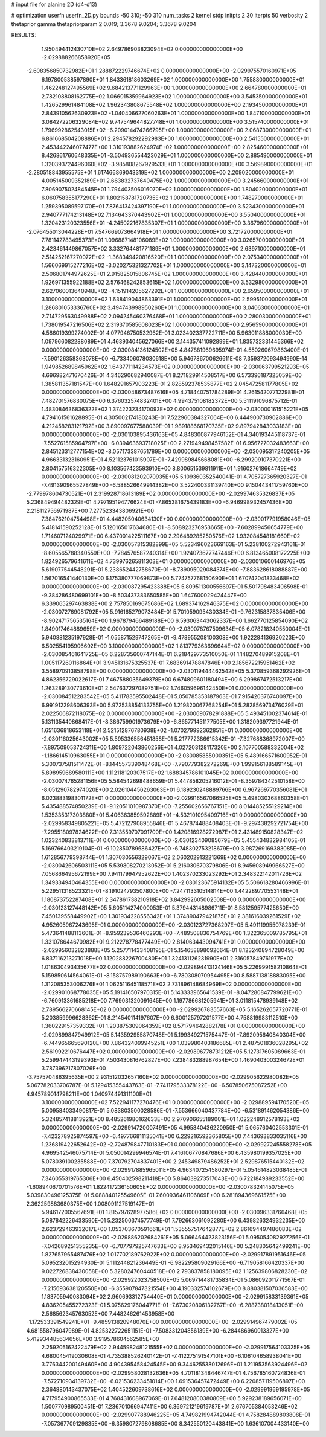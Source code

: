 # input file for alanine 2D (d4-d13)

# optimization
userfn       userfn_2D.py
bounds       -50 310; -50 310
num_tasks    2
kernel       stdp
initpts      2 30
iterpts      50
verbosity    2
thetaprior gamma
thetapriorparam 2 0.019; 3.3678 9.0204; 3.3678 9.0204



RESULTS:
  1.950494412430710E+02  2.649786903823094E+02  0.000000000000000E+00      -2.029888266858920E+05
 -2.608356850732982E+01  1.288872229746674E+02  0.000000000000000E+00      -2.029975570160971E+05
  6.197800538597890E+01  1.843361818603269E+02  1.000000000000000E+00       1.755880000000000E+01
  1.462248127495569E+02  9.684213771129963E+00  1.000000000000000E+00       2.664780000000000E+01
  2.782108808162775E+02  1.066015359964923E+02  1.000000000000000E+00       3.545350000000000E+01
  1.426529961484108E+02  1.962343808675548E+02  1.000000000000000E+00       2.193450000000000E+01
  2.843910562630923E+02 -1.040406627060263E+01  1.000000000000000E+00       1.847100000000000E+01
  3.084272206329084E+02  9.747549644827748E+01  1.000000000000000E+00       3.515740000000000E+01
  1.796992862543015E+02 -6.209014474266795E+00  1.000000000000000E+00       2.068730000000000E+01
  6.861668504208886E+01  2.294578292292983E+00  1.000000000000000E+00       2.541550000000000E+01
  2.453442246077477E+00  1.310193882624974E+02  1.000000000000000E+00       2.825460000000000E+01
  8.426861760648335E+01 -3.504936554423029E+01  1.000000000000000E+00       2.885490000000000E+01
  1.320393724496060E+02 -3.985808267929533E+01  1.000000000000000E+00       3.569890000000000E+01
 -2.280518843955575E+01  1.617466869043319E+02  1.000000000000000E+00       2.209020000000000E+01
  4.005145009352189E+01  2.663832737640475E+02  1.000000000000000E+00       3.245660000000000E+01
  7.806907502484545E+01  1.794403506016070E+02  1.000000000000000E+00       1.804020000000000E+01
  6.060758355177290E+01  1.802158781720735E+02  1.000000000000000E+00       1.748270000000000E+01
  1.259395089597170E+01  7.876413424397190E+01  1.000000000000000E+00       3.523430000000000E+01
  2.940777174213148E+02  7.134643370443902E+01  1.000000000000000E+00       3.550400000000000E+01
  1.320423120323556E+01 -4.245022167835307E+01  1.000000000000000E+00       3.367960000000000E+01
 -2.076455013044228E+01  7.547669073664918E+01  1.000000000000000E+00       3.721720000000000E+01
  7.781142783495373E+01  1.096887148106089E+02  1.000000000000000E+00       3.026570000000000E+01
  2.423461449867057E+02  3.332764481771189E+01  1.000000000000000E+00       2.639710000000000E+01
  2.514252167270072E+02 -1.368349420816520E+01  1.000000000000000E+00       2.075340000000000E+01
  1.566069915277216E+02 -3.020275321327702E+01  1.000000000000000E+00       3.147320000000000E+01
  2.506801744972625E+01  2.915825015806745E+02  1.000000000000000E+00       3.428440000000000E+01
  1.926971355922188E+02  2.576468242853615E+02  1.000000000000000E+00       3.532980000000000E+01
  2.627060013640948E+02 -4.151914205627292E+01  1.000000000000000E+00       2.659500000000000E+01
  3.100000000000000E+02  1.638419044863391E+01  1.000000000000000E+00       2.599510000000000E+01
  1.286801053336760E+02  3.494743998950260E+01  1.000000000000000E+00       3.040630000000000E+01
  2.714729563049988E+02  2.094245460376468E+01  1.000000000000000E+00       2.280030000000000E+01
  1.738019547216506E+02  2.319370585608023E+02  1.000000000000000E+00       2.956590000000000E+01       4.586019399274002E-01  4.077946750532962E-01       3.023402337722711E+00  5.963011888000030E+00  1.097966082288089E+01  4.463934045627066E+00
  2.144357411092899E+01  1.835732331445366E+02  0.000000000000000E+00      -2.030084136124502E+05       4.847881969695974E-01  4.550260679863400E-01      -7.590126358363078E+00 -6.733406078030618E+00  5.946786700626611E-08  7.359372093494990E-14
  1.949852689845962E+02  1.643771114234573E+02  0.000000000000000E+00      -2.030063799521293E+05       4.696982471670426E-01  4.346290682940087E-01       8.271829914508517E+00  6.573396187325059E+00  1.385811357181547E+00  1.648291657903223E-01
  2.828592378535877E+02  2.045472581177805E+02  0.000000000000000E+00      -2.030048673487616E+05       4.718440751784289E-01  4.261542077122981E-01       7.482701576830075E+00  6.376032574832401E+00  4.994375108182372E+00  5.511191096875712E-01
  1.483084636836322E+02  1.374223234170093E+02  0.000000000000000E+00      -2.030000161515221E+05       4.794161561628895E-01  4.305002174180243E-01       7.522960384327064E+00  6.444900730902886E+00  4.212458283121792E+00  3.890097677588039E-01
  1.989188668170735E+02  9.897942843033183E+00  0.000000000000000E+00      -2.030103895436163E+05       4.848300877946152E-01  4.340193445118737E-01      -7.552761585964797E+00 -6.039463693718025E+00  2.271949498457582E-01  6.956727032483663E+00
  2.845123312777154E+02 -8.057173387651789E+00  0.000000000000000E+00      -2.030095317240205E+05       4.966331323160951E-01  4.521123761015907E-01      -7.429989845668081E+00 -6.299209107370221E+00  2.804157516322305E+00  8.103567423593910E+00
  8.800651539811911E+01  1.916027618664749E+02  0.000000000000000E+00      -2.030081202070935E+05       5.109360352540041E-01  4.705727365920327E-01      -7.491390965527849E+00 -6.588526649914382E+00  3.522400331139740E+00  9.150443411759760E+00
 -2.779978604730521E+01  2.319928718613189E+02  0.000000000000000E+00      -2.029974635326837E+05       5.236849494482329E-01  4.797195194776624E-01      -7.865381675439183E+00 -6.946998932457436E+00  2.218112756971987E+00  7.277523343806921E+00
  7.384762104754498E+01  4.448205040634130E+00  0.000000000000000E+00      -2.030017791958046E+05       5.418141590252128E-01  5.120165017634680E-01      -8.508923276953665E+00 -7.602899456654779E+00  1.714607124029971E+00  6.437001422511167E+00
  2.296489285250576E+02  1.932084548181660E+02  0.000000000000000E+00      -2.030057315382899E+05       5.523496023669163E-01  5.238100272943161E-01      -8.605565788340559E+00 -7.784576587240314E+00  1.924073677747446E+00  6.813465008172225E+00
  1.824926579641611E+02  4.739976265811303E+01  0.000000000000000E+00      -2.030010600146976E+05       5.619077544548291E-01  5.238652442758670E-01      -8.789095029084374E+00 -7.883628618088887E+00  1.567016541440130E+00  6.175380777069873E+00
  5.774757768150690E+01  1.670742041833468E+02  0.000000000000000E+00      -2.030087295423388E+05       5.809511300556697E-01  5.501798483406598E-01      -9.384286480699101E+00 -8.503437383650585E+00  1.647600029424447E+00  6.339065297463838E+00
  2.757850169675686E+02  1.689374162946375E+02  0.000000000000000E+00      -2.030072769081792E+05       5.916165279073484E-01  5.701059095430334E-01      -9.762315837835406E+00 -8.902471756535164E+00  1.967879466489188E+00  6.593063443062337E+00
  1.662770125854090E+02  1.849017464889659E+02  0.000000000000000E+00      -2.030078767509634E+05       6.078218240550004E-01  5.940881235197928E-01      -1.055871529747265E+01 -9.478955208100308E+00  1.922284136920223E+00  6.502554195906692E+00
  3.100000000000000E+02  1.813779363696644E+02  0.000000000000000E+00      -2.030085461641725E+05       6.228735600747144E-01  6.218429773510050E-01       1.148270489915208E+01  1.005117260116864E+01  3.945131675325537E-01  7.683691478847846E+00
  2.185672215951462E+02  3.558970913858798E+00  0.000000000000000E+00      -2.030119444462542E+05       5.370859368292926E-01  4.862356729022617E-01       7.467588035649378E+00  6.674809601180494E+00  6.299867472513217E+00  1.263289130773610E+01
  2.547637297089751E+02  1.746059696142450E+01  0.000000000000000E+00      -2.030084512283542E+05       5.411783595502448E-01  5.050785353187963E-01       7.915420376740097E+00  6.991912298606393E+00  5.972538854133755E+00  1.219820067768254E+01
  5.282856973476029E+01  2.022506872118075E+02  0.000000000000000E+00      -2.030069078291888E+05       5.493451002374614E-01  5.131135440868417E-01      -8.386759901973679E+00 -6.865771451177505E+00  1.318209397721944E-01  1.651636818653118E+01
  2.521512876780938E+02 -1.070279992362851E+01  0.000000000000000E+00      -2.030116025643002E+05       5.595336556451858E-01  5.217772386615342E-01      -7.327688368972007E+00 -7.897509053724311E+00  1.809722043860256E+01  4.027203128117320E+00
  2.107700588332004E+02 -1.186614510963055E+01  0.000000000000000E+00      -2.030085855000351E+05       5.489166571600952E-01  5.300737581511472E-01      -8.144557339048468E+00 -7.790779382272269E+00  1.999156188589145E+01  5.898959689580111E+00
  1.112118120307517E+02  1.688345786101045E+02  0.000000000000000E+00      -2.030074765281156E+05       5.584542698488659E-01  5.447858205216012E-01      -8.359784342510158E+00 -8.051290782974020E+00  2.026104456263063E+01  6.189230248889766E+00
  6.967269770356081E+01  6.023883198301172E+01  0.000000000000000E+00      -2.029916567066525E+05       5.498030368860358E-01  5.435488574850239E-01      -9.120511010987370E+00 -7.255602656767151E+00  8.014485255129214E+00  1.535335317303880E+01
  5.406363859592889E+01 -4.532101095409716E+01  0.000000000000000E+00      -2.029958349805221E+05       5.472127908955846E-01  5.467874488408403E-01      -9.297438292721754E+00 -7.295518097824622E+00  7.313559707091700E+00  1.420816928272987E+01
  2.431489150828347E+02  1.023240833813711E-01  0.000000000000000E+00      -2.030123409085679E+05       5.455434832984105E-01  5.169766403219104E-01      -9.102850789686427E+00 -6.748302753218679E+00  3.987269169383085E+00  1.612856779398744E+01
  1.307030556329067E+02  2.060202913221369E+02  0.000000000000000E+00      -2.030042606503111E+05       5.539808270213052E-01  5.216030670379806E-01       8.945608949966527E+00  7.056866495672199E+00  7.941179947952622E+00  1.402370233023292E+01
  2.348322142011726E+02  1.349334940464355E+00  0.000000000000000E+00      -2.030123675914132E+05       5.506618280466996E-01  5.229511318523321E-01      -8.191024793507800E+00 -7.247113310514814E+00  1.442289770553148E+01  1.180873752287408E+01
  2.347861738210918E+02  3.842992605002508E+00  0.000000000000000E+00      -2.030123127448142E+05       5.605114274000053E-01  5.379443148986711E-01       8.581259577425650E+00  7.450139558449902E+00  1.301934228556342E+01  1.374890479421875E+01
  2.381616039261529E+02  4.952605967243695E-01  0.000000000000000E+00      -2.030123727368297E+05       5.491119955078239E-01  5.473641488113601E-01      -8.959239536460293E+00 -7.489508836754769E+00  1.322365009785795E+01  1.331078644670982E+01
  9.212278778477449E+00  2.814063443094741E+01  0.000000000000000E+00      -2.029956032823888E+05       5.257711433408195E-01  5.154658898092664E-01       8.123240894728049E+00  6.837116213271018E+00  1.120288226700480E+01  1.324131126231990E+01
  2.316057849761977E+02  1.018630493435677E+02  0.000000000000000E+00      -2.029894413124146E+05       5.226999158210864E-01  5.159850614564061E-01      -8.158757989190663E+00 -6.780308070954495E+00  8.588713818883095E+00  1.312085353006276E+01
  1.062511645118571E+02  2.731896148684969E+02  0.000000000000000E+00      -2.029901068778035E+05       5.191416507970315E-01  5.143333965641539E-01      -8.047280847799621E+00 -6.760913361685218E+00  7.769031320091645E+00  1.197786681205941E+01
  3.011815478939148E+02  2.789566270668145E+02  0.000000000000000E+00      -2.029926783557663E+05       5.165262657720771E-01  5.203859996628362E-01       8.214540114197607E+00  6.600125797201577E+00  4.758819983112510E+00  1.360229157359332E+01
  1.203875309064359E+02  8.571794642882178E+01  0.000000000000000E+00      -2.029899847949912E+05       5.143592955870748E-01  5.199349271575447E-01      -7.892095640840304E+00 -6.744965665690120E+00  7.864324099945251E+00  1.039980403186685E+01
  2.487501836028295E+02  2.561992210676447E+02  0.000000000000000E+00      -2.029896778731212E+05       5.127317605089663E-01  5.259947443199393E-01       7.503430816762827E+00  7.238483288987654E+00  1.469040300324672E+01  3.787396217807026E+00
 -3.757570486395635E+00  2.931512032657160E+02  0.000000000000000E+00      -2.029905622980082E+05       5.067782033706787E-01  5.129415355443763E-01      -7.741179533378122E+00 -6.507850675087252E+00  4.945789014798211E+00  1.040974491311100E+01
  3.100000000000000E+02  7.522941177270476E+01  0.000000000000000E+00      -2.029889594170520E+05       5.009584033490817E-01  5.083803500028586E-01      -7.553666040437784E+00 -6.531891462054386E+00  5.324857418813921E+00  8.485261980162633E+00
  2.970906655189001E+01  1.022248912578193E+02  0.000000000000000E+00      -2.029914720007491E+05       4.995840436220950E-01  5.065760402553301E-01      -7.423278925874597E+00 -6.497766811135041E+00  6.229216592365805E+00  7.443693833035116E+00
  1.236819422652642E+02 -2.724879847710183E+01  0.000000000000000E+00      -2.029927245558278E+05       4.969542546075714E-01  5.050014299946574E-01       7.416106770847686E+00  6.435980199357025E+00  5.078039100235588E+00  7.370792704837401E+00
  2.245349879486252E+01  2.529876515440132E+02  0.000000000000000E+00      -2.029917885965011E+05       4.963407254580297E-01  5.054614823038485E-01       7.346055319765306E+00  6.450402598211418E+00  5.864039273517043E+00  6.722184989233552E+00
 -1.608940670701576E+01  1.822417236150605E+02  0.000000000000000E+00      -2.030078324145075E+05       5.039830496125375E-01  5.088840125549605E-01       7.600936461106869E+00  6.281894369661575E+00  2.362259883680375E+00  1.008091127519147E+01
  5.946172005567691E+01  1.815797628977586E+02  0.000000000000000E+00      -2.030096331766468E+05       5.087842226433590E-01  5.232500374577749E-01       7.792663061092280E+00  6.439826324932235E+00  2.623729463932017E+00  1.053703670591661E+01
  1.535557517642877E+02  2.861694497486083E+02  0.000000000000000E+00      -2.029886202684261E+05       5.066464423823156E-01  5.095054082927256E-01      -7.042689251355235E+00 -6.707797925747633E+00  8.953469432015146E+00  5.248305642499241E+00
  1.827657965487476E+02  1.017702189762922E+02  0.000000000000000E+00      -2.029917891951646E+05       5.095232015294930E-01  5.111244821236449E-01      -6.982295809029166E+00 -6.719058166420337E+00  9.022726838430058E+00  5.328024760440518E+00
  2.793837858180095E+02  1.125639806828230E+02  0.000000000000000E+00      -2.029922023758500E+05       5.069714481735834E-01  5.086092011771567E-01      -7.215693638120550E+00 -6.355907847321554E+00  4.190332574102679E+00  8.880381507036583E+00
  1.183705940083094E+02  2.960693312754440E+01  0.000000000000000E+00      -2.029915833139361E+05       4.836205455272323E-01  5.075629176044771E-01      -7.673020806132767E+00 -6.288738018413051E+00  2.568562345763052E+00  7.448246261453958E+00
 -1.172533391549241E+01 -9.485913820948070E+00  0.000000000000000E+00      -2.029914967479002E+05       4.681558796047989E-01  4.825322722651151E-01      -7.508331204856139E+00 -6.284486960013327E+00  5.412934485634656E+00  3.919578604562585E+00
  2.259205162422479E+02  2.944598248121555E+02  0.000000000000000E+00      -2.029917564103325E+05       4.680045419030608E-01  4.735388526240142E-01      -7.412275191547101E+00 -6.106104658938041E+00  3.776344200149460E+00  4.904395458424545E+00
  9.344625538012696E+01  1.211953563924496E+02  0.000000000000000E+00      -2.029958028132636E+05       4.701181348446747E-01  4.756785160724836E-01      -7.572710934139732E+00 -6.021536233451014E+00  1.691536457472449E+00  6.220857119506897E+00
  2.364880143437075E+02  1.404522609738616E+02  0.000000000000000E+00      -2.029991969195978E+05       4.717954900865533E-01  4.768431608967069E-01       7.648120800380809E+00  5.929238189656071E+00  1.500770989500451E-01  7.236701066947411E+00
  6.369721219619787E+01  2.676705384053246E+02  0.000000000000000E+00      -2.029907788946225E+05       4.749821994742044E-01  4.758284889803808E-01      -7.057367709129835E+00 -6.359807279808685E+00  8.342550120443841E+00  1.636107004433140E+00